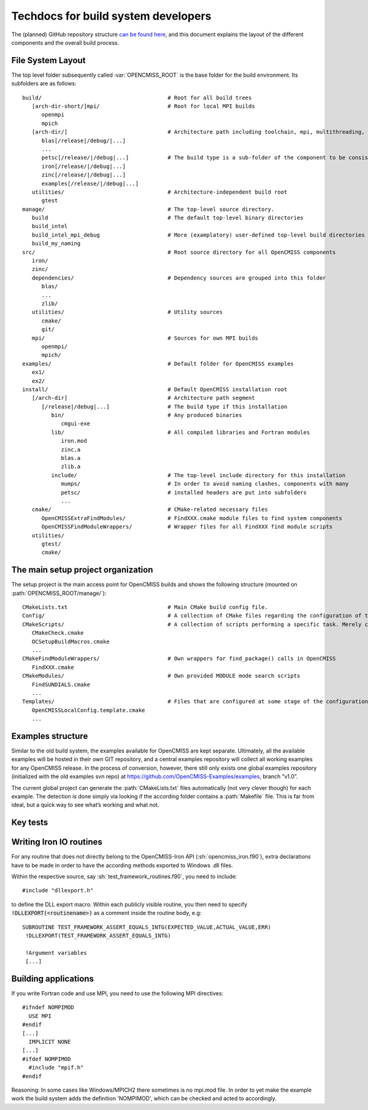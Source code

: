 .. _`techdocs`:

====================================
Techdocs for build system developers
====================================

The (planned) GitHub repository structure `can be found here`_,
and this document explains the layout of the different components and the overall build process.

.. _`can be found here`: https://docs.google.com/document/d/1_HCyBMDRsyIEPLOUVVXSP0b4uDRsdCmbJuezVgySdbg

File System Layout
==================
The top level folder subsequently called :var:`OPENCMISS_ROOT` is the base folder for the build environment.
Its subfolders are as follows:

::

   build/                                       # Root for all build trees
      [arch-dir-short/]mpi/                     # Root for local MPI builds
         openmpi
         mpich
      [arch-dir/]                               # Architecture path including toolchain, mpi, multithreading, ...
         blas[/release|/debug/|...]        
         ...
         petsc[/release/|/debug|...]            # The build type is a sub-folder of the component to be consistent with Windows
         iron[/release/|/debug|...]
         zinc[/release/|/debug|...]
         examples[/release/|/debug|...]
      utilities/                                # Architecture-independent build root
         gtest
   manage/                                      # The top-level source directory.            
      build                                     # The default top-level binary directories
      build_intel
      build_intel_mpi_debug                     # More (examplatory) user-defined top-level build directories
      build_my_naming
   src/                                         # Root source directory for all OpenCMISS components
      iron/
      zinc/
      dependencies/                             # Dependency sources are grouped into this folder
         blas/
         ...
         zlib/
      utilities/                                # Utility sources
         cmake/
         git/
      mpi/                                      # Sources for own MPI builds 
         openmpi/
         mpich/
   examples/                                    # Default folder for OpenCMISS examples
      ex1/
      ex2/
   install/                                     # Default OpenCMISS installation root
      [/arch-dir]                               # Architecture path segment
         [/release|/debug|...]                  # The build type if this installation
            bin/                                # Any produced binaries
               cmgui-exe
            lib/                                # All compiled libraries and Fortran modules
               iron.mod
               zinc.a
               blas.a
               zlib.a
            include/                            # The top-level include directory for this installation
               mumps/                           # In order to avoid naming clashes, components with many
               petsc/                           # installed headers are put into subfolders
               ...
      cmake/                                    # CMake-related necessary files
         OpenCMISSExtraFindModules/             # FindXXX.cmake module files to find system components
         OpenCMISSFindModuleWrappers/           # Wrapper files for all FindXXX find module scripts
      utilities/
         gtest/
         cmake/

The main setup project organization
===================================
The setup project is the main access point for OpenCMISS builds and shows the following
structure (mounted on :path:`OPENCMISS_ROOT/manage/`):

::

   CMakeLists.txt                               # Main CMake build config file.
   Config/                                      # A collection of CMake files regarding the configuration of the build process
   CMakeScripts/                                # A collection of scripts performing a specific task. Merely created for tidyness and separation of concerns.
      CMakeCheck.cmake
      OCSetupBuildMacros.cmake
      ...
   CMakeFindModuleWrappers/                     # Own wrappers for find_package() calls in OpenCMISS
      FindXXX.cmake
   CMakeModules/                                # Own provided MODULE mode search scripts
      FindSUNDIALS.cmake
      ...
   Templates/                                   # Files that are configured at some stage of the configuration or build phase
      OpenCMISSLocalConfig.template.cmake
      ...

Examples structure
==================
Similar to the old build system, the examples available for OpenCMISS are kept separate. 
Ultimately, all the available examples will be hosted in their own GIT repository,
and a central examples repository will collect all working examples for any OpenCMISS release.
In the process of conversion, however, there still only exists one global
examples repository (initialized with the old examples svn repo) 
at https://github.com/OpenCMISS-Examples/examples, branch “v1.0”.
 
The current global project can generate the :path:`CMakeLists.txt` files automatically
(not very clever though) for each example.
The detection is done simply via looking if the according folder contains a :path:`Makefile` file.
This is far from ideal, but a quick way to see what’s working and what not.

.. This adds in the buildlog documentation
.. cmake-source:: ../../CMakeScripts/OCMiscFunctionsMacros.cmake

.. _`keytests`:

Key tests
=========

.. cmake-source:: ../../Tests/OCKeyTests.cmake

Writing Iron IO routines
========================

For any routine that does not directly belong to the OpenCMISS-Iron API (:sh:`opencmiss_iron.f90`), extra declarations have to be made
in order to have the according methods exported to Windows .dll files.

Within the respective source, say :sh:`test_framework_routines.f90`, you need to include::

   #include "dllexport.h"
   
to define the DLL export macro. Within each publicly visible routine, you then need to specify :code:`!DLLEXPORT(<routinename>)` as a comment inside
the routine body, e.g::

   SUBROUTINE TEST_FRAMEWORK_ASSERT_EQUALS_INTG(EXPECTED_VALUE,ACTUAL_VALUE,ERR)
    !DLLEXPORT(TEST_FRAMEWORK_ASSERT_EQUALS_INTG)
    
    !Argument variables 
    [...]
 

Building applications
=====================

If you write Fortran code and use MPI, you need to use the following MPI directives::

  #ifndef NOMPIMOD
    USE MPI
  #endif
  [...]
    IMPLICIT NONE
  [...]
  #ifdef NOMPIMOD
    #include "mpif.h"
  #endif

Reasoning: In some cases like Windows/MPICH2 there sometimes is no mpi.mod file. In order to yet make
the example work the build system adds the definition 'NOMPIMOD', which can be checked and acted to accordingly.